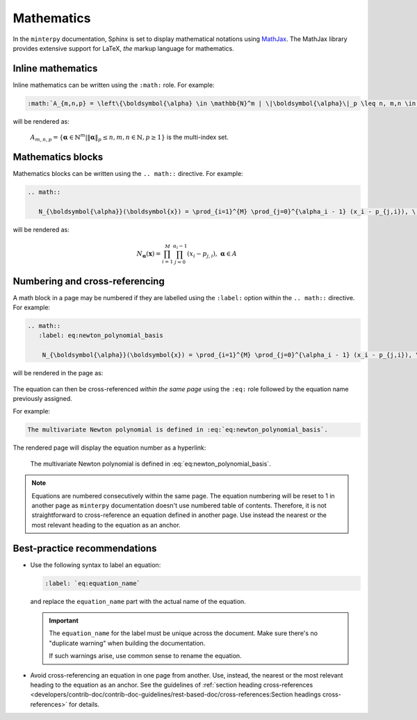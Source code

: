 ###########
Mathematics
###########

In the ``minterpy`` documentation, Sphinx is set to display mathematical
notations using `MathJax`_.
The MathJax library provides extensive support for LaTeX, *the* markup
language for mathematics.

Inline mathematics
##################

Inline mathematics can be written using the ``:math:`` role.
For example:

.. code-block:: rest

   :math:`A_{m,n,p} = \left\{\boldsymbol{\alpha} \in \mathbb{N}^m | \|\boldsymbol{\alpha}\|_p \leq n, m,n \in \mathbb{N}, p \geq 1 \right\}` is the multi-index set.

will be rendered as:

    :math:`A_{m,n,p} = \left\{\boldsymbol{\alpha} \in \mathbb{N}^m | \|\boldsymbol{\alpha}\|_p \leq n, m,n \in \mathbb{N}, p \geq 1 \right\}` is the multi-index set.

Mathematics blocks
##################

Mathematics blocks can be written using the ``.. math::`` directive.
For example:

.. code-block:: rest

   .. math::

      N_{\boldsymbol{\alpha}}(\boldsymbol{x}) = \prod_{i=1}^{M} \prod_{j=0}^{\alpha_i - 1} (x_i - p_{j,i}), \; \boldsymbol{\alpha} \in A


will be rendered as:

    .. math::

       N_{\boldsymbol{\alpha}}(\boldsymbol{x}) = \prod_{i=1}^{M} \prod_{j=0}^{\alpha_i - 1} (x_i - p_{j,i}), \; \boldsymbol{\alpha} \in A

Numbering and cross-referencing
###############################

A math block in a page may be numbered if they are labelled using the ``:label:`` option
within the ``.. math::`` directive.
For example:

.. code-block:: rest

    .. math::
       :label: eq:newton_polynomial_basis

        N_{\boldsymbol{\alpha}}(\boldsymbol{x}) = \prod_{i=1}^{M} \prod_{j=0}^{\alpha_i - 1} (x_i - p_{j,i}), \; \boldsymbol{\alpha} \in A


will be rendered in the page as:

    .. math::
       :label: eq:newton_polynomial_basis

        N_{\boldsymbol{\alpha}}(\boldsymbol{x}) = \prod_{i=1}^{M} \prod_{j=0}^{\alpha_i - 1} (x_i - p_{j,i}), \; \boldsymbol{\alpha} \in A

The equation can then be cross-referenced *within the same page* using
the ``:eq:`` role followed by the equation name previously assigned.

For example:

.. code-block:: rest

   The multivariate Newton polynomial is defined in :eq:`eq:newton_polynomial_basis`.

The rendered page will display the equation number as a hyperlink:

    The multivariate Newton polynomial is defined in :eq:`eq:newton_polynomial_basis`.

.. note::

   Equations are numbered consecutively within the same page.
   The equation numbering will be reset to 1 in another page as ``minterpy``
   documentation doesn't use numbered table of contents.
   Therefore, it is not straightforward to cross-reference an equation defined
   in another page.
   Use instead the nearest or the most relevant heading to the equation
   as an anchor.

Best-practice recommendations
#############################

- Use the following syntax to label an equation:

  .. code-block:: rest

     :label: `eq:equation_name`

  and replace the ``equation_name`` part with the actual name of the equation.

  .. important::

     The ``equation_name`` for the label must be unique across the document.
     Make sure there's no "duplicate warning" when building the documentation.

     If such warnings arise, use common sense to rename the equation.

- Avoid cross-referencing an equation in one page from another.
  Use, instead, the nearest or the most relevant heading to the equation
  as an anchor.
  See the guidelines of
  :ref:`section heading cross-references <developers/contrib-doc/contrib-doc-guidelines/rest-based-doc/cross-references:Section headings cross-references>`
  for details.


.. _MathJax: https://www.mathjax.org/
